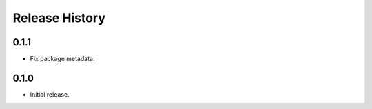 .. :changelog:

Release History
===============

0.1.1
++++++
* Fix package metadata.

0.1.0
++++++
* Initial release.